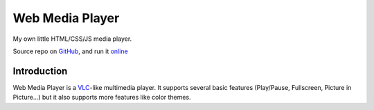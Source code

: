 ===========
Web Media Player
===========
My own little HTML/CSS/JS media player.

.. image:: https://img.shields.io/badge/author-SamuelLouf-lightgray.svg
    :target: https://github.com/samuellouf
    :alt: @ppizarror

.. image:: https://img.shields.io/badge/license-MIT-blue.svg
    :target: https://opensource.org/licenses/MIT
    :alt: License MIT

Source repo on `GitHub <https://github.com/samuellouf/WebMediaPlayer>`_, 
and run it `online <https://samuellouf.github.io/WebMediaPlayer/player>`_

Introduction
------------

Web Media Player is a `VLC <https://www.videolan.org/>`_-like multimedia player.
It supports several basic features (Play/Pause, Fullscreen, Picture in Picture...) but it also supports more features like color themes.
